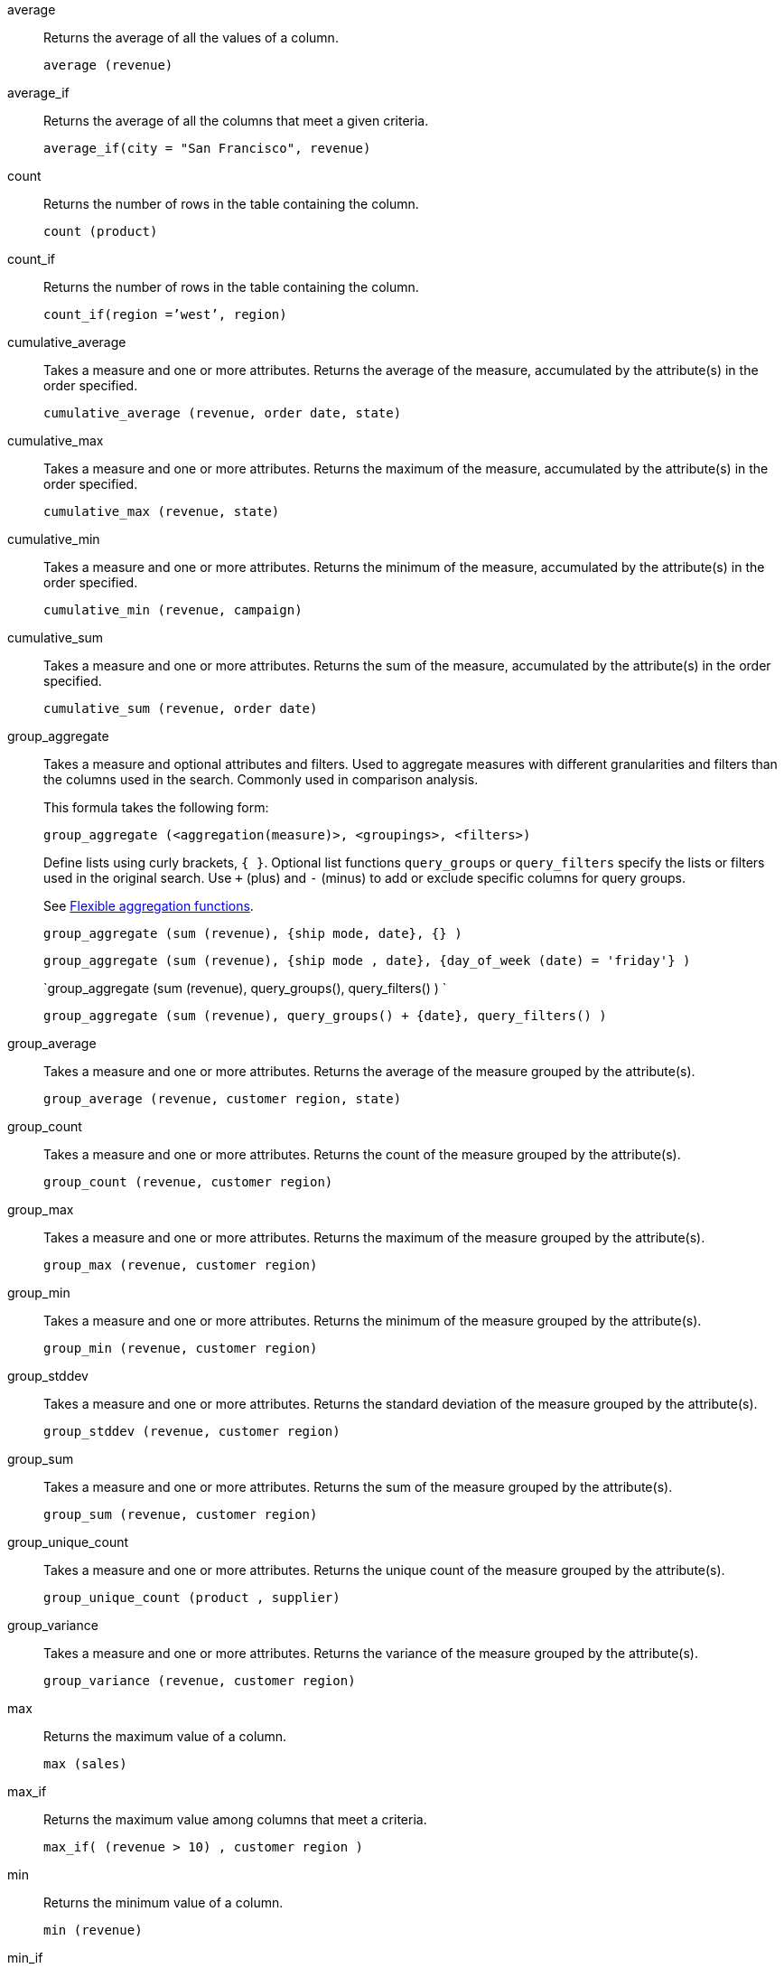 [#average]
average::
  Returns the average of all the values of a column.
+
`average (revenue)`

[#average_if]
average_if::
  Returns the average of all the columns that meet a given criteria.
+
`average_if(city = "San Francisco", revenue)`

[#count]
count::
  Returns the number of rows in the table containing the column.
+
`count (product)`

[#count_if]
count_if::
  Returns the number of rows in the table containing the column.
+
`count_if(region =`'west`', region)`

[#cumulative_average]
cumulative_average::
  Takes a measure and one or more attributes. Returns the average of the measure, accumulated by the attribute(s) in the order specified.
+
`cumulative_average (revenue, order date, state)`

[#cumulative_max]
cumulative_max::
  Takes a measure and one or more attributes. Returns the maximum of the measure, accumulated by the attribute(s) in the order specified.
+
`cumulative_max (revenue, state)`

[#cumulative_min]
cumulative_min::
  Takes a measure and one or more attributes. Returns the minimum of the measure, accumulated by the attribute(s) in the order specified.
+
`cumulative_min (revenue, campaign)`

[#cumulative_sum]
cumulative_sum::
  Takes a measure and one or more attributes. Returns the sum of the measure, accumulated by the attribute(s) in the order specified.
+
`cumulative_sum (revenue, order date)`

[#group_aggregate]
group_aggregate::
  Takes a measure and optional attributes and filters. Used
to aggregate measures with different granularities and filters than the columns used in the search. Commonly used in comparison analysis.
+
This formula takes the following form:
+
`group_aggregate (<aggregation(measure)>, <groupings>, <filters>)`
+
Define lists using curly brackets, `{ }`. Optional list functions `query_groups` or `query_filters` specify the lists or filters used in the original search. Use `+` (plus) and `-` (minus) to add or exclude specific columns for query groups.
+
See xref:formulas-aggregation-flexible.adoc[Flexible aggregation functions].
+
`group_aggregate (sum (revenue), {ship mode, date}, {} )`
+
`group_aggregate (sum (revenue), {ship mode , date}, {day_of_week (date) = 'friday'} )`
+
`group_aggregate (sum (revenue), query_groups(), query_filters() ) `
+
`group_aggregate (sum (revenue), query_groups() + \{date}, query_filters() )`

[#group_average]
group_average::
  Takes a measure and one or more attributes. Returns the average of the measure grouped by the attribute(s).
+
`group_average (revenue, customer region, state)`

[#group_count]
group_count::
  Takes a measure and one or more attributes. Returns the count of the measure grouped by the attribute(s).
+
`group_count (revenue, customer region)`

[#group_max]
group_max::
  Takes a measure and one or more attributes. Returns the maximum of the measure grouped by the attribute(s).
+
`group_max (revenue, customer region)`

[#group_min]
group_min::
  Takes a measure and one or more attributes. Returns the minimum of the measure grouped by the attribute(s).
+
`group_min (revenue, customer region)`

[#group_stddev]
group_stddev::
  Takes a measure and one or more attributes. Returns the standard deviation of the measure grouped by the attribute(s).
+
`group_stddev (revenue, customer region)`

[#group_sum]
group_sum::
  Takes a measure and one or more attributes. Returns the sum of the measure grouped by the attribute(s).
+
`group_sum (revenue, customer region)`

[#group_unique_count]
group_unique_count::
  Takes a measure and one or more attributes. Returns the unique count of the measure grouped by the attribute(s).
+
`group_unique_count (product , supplier)`

[#group_variance]
group_variance::
  Takes a measure and one or more attributes. Returns the variance of the measure grouped by the attribute(s).
+
`group_variance (revenue, customer region)`

[#max]
max::
  Returns the maximum value of a column.
+
`max (sales)`

[#max_if]
max_if::
  Returns the maximum value among columns that meet a criteria.
+
`max_if( (revenue > 10) , customer region )`

[#min]
min::
  Returns the minimum value of a column.
+
`min (revenue)`

[#min-if]
min_if::
  Returns the minimum value among columns that meet a criteria.
+
`min_if( (revenue < 10) , customer region )`

[#moving_average]
moving_average::
  Takes a measure, two integers to define the window to aggregate over, and one or more attributes. The window is (current - Num1...Current + Num2) with both end points being included in the window. For example, "`1,1`" will have a window size of 3. To define a window that begins before Current, specify a negative number for Num2. Returns the average of the measure over the given window. The attributes are the ordering columns used to compute the moving average.
+
`moving_average (revenue, 2, 1, customer region)`

[#moving_max]
moving_max::
  Takes a measure, two integers to define the window to aggregate over, and one or more attributes. The window is (current - Num1...Current + Num2) with both end points being included in the window. For example, "`1,1`" will have a window size of 3. To define a window that begins before Current, specify a negative number for Num2. Returns the maximum of the measure over the given window. The attributes are the ordering columns used to compute the moving maximum.
+
`moving_max (complaints, 1, 2, store name)`

[#moving_min]
moving_min::
  Takes a measure, two integers to define the window to aggregate over, and one or more attributes. The window is (current - Num1...Current + Num2) with both end points being included in the window. For example, "`1,1`" will have a window size of 3. To define a window that begins before Current, specify a negative number for Num2. Returns the minimum of the measure over the given window. The attributes are the ordering columns used to compute the moving minimum.
+
`moving_min (defects, 3, 1, product)`

[#moving_sum]
moving_sum::
  Takes a measure, two integers to define the window to aggregate over, and one or more attributes. The window is (current - Num1...Current + Num2) with both end points being included in the window. For example, "`1,1`" will have a window size of 3. To define a window that begins before Current, specify a negative number for Num2. Returns the sum of the measure over the given window. The attributes are the ordering columns used to compute the moving sum.
+
`moving_sum (revenue, 1, 1, order date)`

[#rank]
rank::
  Returns the rank for the current row. Identical values receive an identical rank. Takes an aggregate input for the first argument. The second argument specifies the order, +++<code>+++'asc' | 'desc'+++</code>+++.
+
`rank (sum (revenue) , 'asc' )`
+
`rank (sum (revenue) , '`desc' )`

[#rank_percentile]
rank_percentile::
  Returns the percentile rank for the current row. Identical values are assigned an identical percentile rank. Takes an aggregate input for the first argument. The second argument specifies the order, `'asc' | 'desc'`.
+
`rank_percentile (sum (revenue) , 'asc' )`
+
`rank_percentile (sum (revenue) , 'desc' )`

[#stddev]
stddev::
  Returns the standard deviation of all values of a column.
+
`stddev (revenue)`

[#stddev_if]
stddev_if::
  Returns a standard deviation values filtered to meet a specific criteria.
+
`stddev_if( (revenue > 10) , (revenue/10.0) )`

[#sum]
sum::
  Returns the sum of all the values of a column.
+
`sum (revenue)`

[#sum_if]
sum_if::
  Returns sum values filtered by a specific criteria.
+
`sum_if(region=`'west`', revenue)`

[#unique_count]
unique count::
  Returns the number of unique values of a column.
+
`unique count (customer)`

[#unique_count_if]
unique_count_if::
  Returns the number of unique values of a column provided it meets a criteria.
+
`unique_count_if( (revenue > 10) , order date )`

[#variance]
variance::
  Returns the variance of all the values of a column.
+
`variance (revenue)`

[#variance_if]
variance_if::
  Returns the variance of all the values of a column provided it meets a criteria..
+
`variance_if( (revenue > 10) , (revenue/10.0) )`
